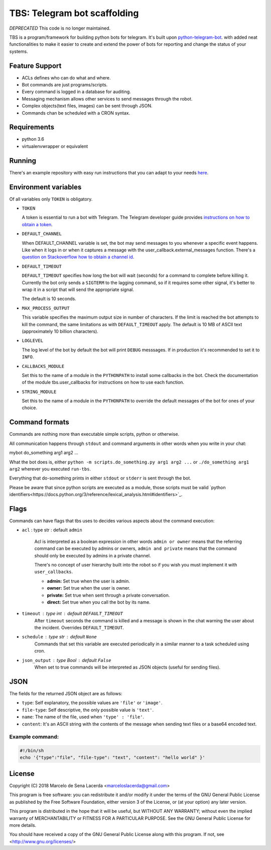 TBS: Telegram bot scaffolding
=============================

*DEPRECATED* This code is no longer maintained.

TBS is a program/framework for building python bots for telegram.
It's built upon `python-telegram-bot
<https://github.com/python-telegram-bot/python-telegram-bot>`_. with added neat
functionalities to make it easier to create and extend the power of bots for
reporting and change the status of your systems.

Feature Support
---------------

- ACLs defines who can do what and where.
- Bot commands are just programs/scripts.
- Every command is logged in a database for auditing.
- Messaging mechanism allows other services to send messages through the robot.
- Complex objects(text files, images) can be sent through JSON.
- Commands chan be scheduled with a CRON syntax.

Requirements
------------

- python 3.6
- virtualenvwrapper or equivalent


Running
-------

There's an example repository with easy run instructions that you can adapt to
your needs `here <https://github.com/marceloslacerda/tbs>`_.


Environment variables
---------------------

Of all variables only ``TOKEN`` is obligatory.

- ``TOKEN``

  A token is essential to run a bot with Telegram.
  The Telegram developer guide provides `instructions on how to obtain a token <https://core.telegram.org/bots#3-how-do-i-create-a-bot>`_.

- ``DEFAULT_CHANNEL``

  When DEFAULT_CHANNEL variable is set, the bot may send messages to you
  whenever a specific event happens. Like when it logs in or when it captures a
  message with the user_callback.external_messages function.
  There's a
  `question on Stackoverflow how to obtain a channel id <https://stackoverflow.com/questions/36099709/how-get-right-telegram-channel-id>`_.

- ``DEFAULT_TIMEOUT``

  ``DEFAULT_TIMEOUT`` specifies how long the bot will wait (seconds) for a command
  to complete before killing it.
  Currently the bot only sends a ``SIGTERM`` to the lagging command, so if it
  requires some other signal, it's better to wrap it in a script that will send
  the appropriate signal.

  The default is 10 seconds.

- ``MAX_PROCESS_OUTPUT``

  This variable specifies the maximum output size in number of characters. If
  the limit is reached the bot attempts to kill the command, the same
  limitations as with ``DEFAULT_TIMEOUT`` apply.
  The default is 10 MB of ASCII text (approximately 10 billion characters).

- ``LOGLEVEL``

  The log level of the bot by default the bot will print ``DEBUG`` messsages. If
  in production it's recommended to set it to ``INFO``.

- ``CALLBACKS_MODULE``

  Set this to the name of a module in the ``PYTHONPATH`` to install some
  callbacks in the bot. Check the documentation of the module tbs.user_callbacks
  for instructions on how to use each function.

- ``STRING_MODULE``

  Set this to the name of a module in the ``PYTHONPATH`` to override the default
  messages of the bot for ones of your choice.


Command formats
---------------

Commands are nothing more than executable simple scripts, python or otherwise.

All communication happens through ``stdout`` and command arguments in other
words when you write in your chat:

mybot do_something arg1 arg2 ...

What the bot does is, either ``python -m scripts.do_something.py arg1 arg2 ...``
or ``./do_something arg1 arg2`` wherever you executed ``run-tbs``.

Everything that do-something prints in either ``stdout`` or ``stderr``
is sent through the bot.

Please be aware that since python scripts are executed as a module, those
scripts must be valid
`python identifiers<https://docs.python.org/3/reference/lexical_analysis.html#identifiers>`_.

Flags
-----

Commands can have flags that tbs uses to decides various aspects about the
command execution:

- ``acl`` : type str : default ``admin``

    Acl is interpreted as a boolean expression in other words ``admin or owner``
    means that the referring command can be executed by admins or owners,
    ``admin and private`` means that the command should only be executed by
    admins in a private channel.

    There's no concept of user hierarchy built into the robot so if you wish
    you must implement it with ``user_callbacks``.

    - **admin:** Set true when the user is admin.
    - **owner:** Set true when the user is owner.
    - **private:** Set true when sent through a private conversation.
    - **direct:** Set true when you call the bot by its name.


- ``timeout`` : type int : default ``DEFAULT_TIMEOUT``
    After ``timeout`` seconds the command is killed and a message is shown in
    the chat warning the user about the incident. Overrides ``DEFAULT_TIMEOUT``.

- ``schedule`` : type str : default ``None``
    Commands that set this variable are executed periodically in a similar
    manner to a task scheduled using cron.

- ``json_output`` : type Bool : default ``False``
    When set to true commands will be interpreted as JSON objects (useful for
    sending files).

JSON
----

The fields for the returned JSON object are as follows:

- ``type``: Self explanatory, the possible values are ``'file'`` or ``'image'``.
- ``file-type``: Self descriptive, the only possible value is ``'text'``.
- ``name``: The name of the file, used when ``'type' : 'file'``.
- ``content``: It's an ASCII string with the contents of the message when sending text files or a base64 encoded text.

Example command:
________________

.. code-block:: bash

    #!/bin/sh
    echo '{"type":"file", "file-type": "text", "content": "hello world" }'

License
-------

Copyright (C) 2018  Marcelo de Sena Lacerda <marceloslacerda@gmail.com>

This program is free software: you can redistribute it and/or modify
it under the terms of the GNU General Public License as published by
the Free Software Foundation, either version 3 of the License, or
(at your option) any later version.

This program is distributed in the hope that it will be useful,
but WITHOUT ANY WARRANTY; without even the implied warranty of
MERCHANTABILITY or FITNESS FOR A PARTICULAR PURPOSE.  See the
GNU General Public License for more details.

You should have received a copy of the GNU General Public License
along with this program.  If not, see <http://www.gnu.org/licenses/>
